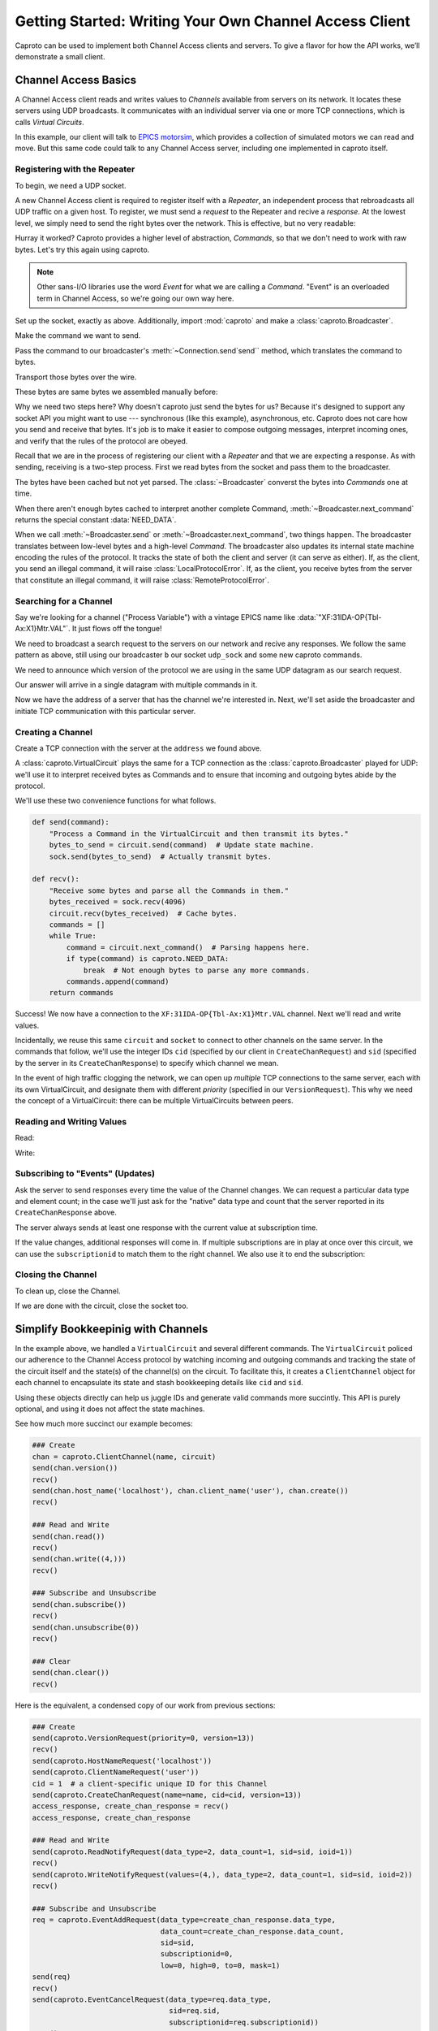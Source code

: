 *******************************************************
Getting Started: Writing Your Own Channel Access Client
*******************************************************

Caproto can be used to implement both Channel Access clients and servers. To
give a flavor for how the API works, we’ll demonstrate a small client.

Channel Access Basics
=====================

A Channel Access client reads and writes values to *Channels* available from
servers on its network. It locates these servers using UDP broadcasts. It
communicates with an individual server via one or more TCP connections, which
is calls *Virtual Circuits*.

In this example, our client will talk to 
`EPICS motorsim <github.com/danielballan/motorsim>`_, which provides a
collection of simulated motors we can read and move. But this same code could
talk to any Channel Access server, including one implemented in caproto itself.

Registering with the Repeater
-----------------------------

To begin, we need a UDP socket.

.. ipython:: python

    import socket
    udp_sock = socket.socket(socket.AF_INET, socket.SOCK_DGRAM, socket.IPPROTO_UDP)
    udp_sock.setsockopt(socket.IPPROTO_IP, socket.IP_MULTICAST_TTL, 2)

A new Channel Access client is required to register itself with a *Repeater*,
an independent process that rebroadcasts all UDP traffic on a given host. To
register, we must send a *request* to the Repeater and recive a *response*.
At the lowest level, we simply need to send the right bytes over the network.
This is effective, but no very readable:

.. ipython:: python

    bytes_to_send = b'\x00\x18\x00\x00\x00\x00\x00\x00\x00\x00\x00\x00\x00\x00\x00\x00'
    udp_sock.sendto(bytes_to_send, ('', 5065))

.. ipython:: python

    data, address = udp_sock.recvfrom(1024)
    data

Hurray it worked? Caproto provides a higher level of abstraction, *Commands*,
so that we don't need to work with raw bytes. Let's try this again using
caproto.

.. note::

    Other sans-I/O libraries use the word *Event* for what we are calling a
    *Command*. "Event" is an overloaded term in Channel Access, so we're going
    our own way here.

Set up the socket, exactly as above. Additionally, import :mod:`caproto` and
make a :class:`caproto.Broadcaster`.

.. ipython:: python

    udp_sock = socket.socket(socket.AF_INET, socket.SOCK_DGRAM, socket.IPPROTO_UDP)
    udp_sock.setsockopt(socket.IPPROTO_IP, socket.IP_MULTICAST_TTL, 2)
    import caproto
    b = caproto.Broadcaster(our_role=caproto.CLIENT)

Make the command we want to send.

.. ipython:: python

    command = caproto.RepeaterRegisterRequest('0.0.0.0')

Pass the command to our broadcaster's :meth:`~Connection.send`send`` method,
which translates the command to bytes.

.. ipython:: python

    bytes_to_send = b.send(command)

Transport those bytes over the wire.

.. ipython:: python

    udp_sock.sendto(bytes_to_send, ('', 5065))

These bytes are same bytes we assembled manually before:

.. ipython:: python

    bytes_to_send
    
Why we need two steps here? Why doesn't caproto just send the bytes for us?
Because it's designed to support any socket API you might want to use ---
synchronous (like this example), asynchronous, etc. Caproto does not care how
you send and receive that bytes. It's job is to make it easier to compose
outgoing messages, interpret incoming ones, and verify that the rules of the
protocol are obeyed.

Recall that we are in the process of registering our client with a *Repeater*
and that we are expecting a response. As with sending, receiving is a
two-step process. First we read bytes from the socket and pass them to the
broadcaster.

.. ipython:: python

    bytes_received, address = udp_sock.recvfrom(1024)
    b.recv(bytes_received, address)

The bytes have been cached but not yet parsed. The :class:`~Broadcaster`
converst the bytes into *Commands* one at time.

.. ipython:: python

    b.next_command()

When there aren't enough bytes cached to interpret another complete Command,
:meth:`~Broadcaster.next_command` returns the special constant
:data:`NEED_DATA`.

.. ipython:: python

    b.next_command()

When we call :meth:`~Broadcaster.send` or :meth:`~Broadcaster.next_command`,
two things happen. The broadcaster translates between low-level bytes and a
high-level *Command*. The broadcaster also updates its internal state machine
encoding the rules of the protocol. It tracks the state of both the client and
server (it can serve as either). If, as the client, you send an illegal
command, it will raise :class:`LocalProtocolError`. If, as the client, you
receive bytes from the server that constitute an illegal command, it will raise
:class:`RemoteProtocolError`.

Searching for a Channel
-----------------------

Say we're looking for a channel ("Process Variable") with a vintage EPICS name
like :data:`"XF:31IDA-OP{Tbl-Ax:X1}Mtr.VAL"`. It just flows off the tongue!

We need to broadcast a search request to the servers on our network and recive
any responses. We follow the same pattern as above, still using our broadcaster
``b`` our socket ``udp_sock`` and some new caproto commands.

We need to announce which version of the protocol we are using in the same UDP
datagram as our search request.

.. ipython:: python

    name  = "XF:31IDA-OP{Tbl-Ax:X1}Mtr.VAL"
    bytes_to_send = b.send(caproto.VersionRequest(priority=0, version=13),
                           caproto.SearchRequest(name=name, cid=0, version=13))
    udp_sock.sendto(bytes_to_send, ('', 5064))

Our answer will arrive in a single datagram with multiple commands in it.

.. ipython:: python

    bytes_received, address = udp_sock.recvfrom(1024)
    b.recv(bytes_received, address)
    b.next_command()
    b.next_command()
    address

Now we have the address of a server that has the channel we're interested in.
Next, we'll set aside the broadcaster and initiate TCP communication with this
particular server.

Creating a Channel
------------------

Create a TCP connection with the server at the ``address`` we found above.

.. ipython:: python

    sock = socket.create_connection(address)


A :class:`caproto.VirtualCircuit` plays the same for a TCP connection as the
:class:`caproto.Broadcaster` played for UDP: we'll use it to interpret received
bytes as Commands and to ensure that incoming and outgoing bytes abide by the
protocol.

.. ipython:: python

    circuit = caproto.VirtualCircuit(our_role=caproto.CLIENT, address=address, priority=0)

We'll use these two convenience functions for what follows.

.. code-block:: python

    def send(command):
        "Process a Command in the VirtualCircuit and then transmit its bytes."
        bytes_to_send = circuit.send(command)  # Update state machine.
        sock.send(bytes_to_send)  # Actually transmit bytes.

    def recv():
        "Receive some bytes and parse all the Commands in them."
        bytes_received = sock.recv(4096)
        circuit.recv(bytes_received)  # Cache bytes.
        commands = []
        while True:
            command = circuit.next_command()  # Parsing happens here.
            if type(command) is caproto.NEED_DATA:
                break  # Not enough bytes to parse any more commands.
            commands.append(command)
        return commands

.. ipython:: python
    :suppress:

    def send(command):
        bytes_to_send = circuit.send(command)
        sock.send(bytes_to_send)
    def recv():
        bytes_received = sock.recv(4096)
        circuit.recv(bytes_received)
        commands = []
        while True:
            command = circuit.next_command()
            if type(command) is caproto.NEED_DATA:
                break
            commands.append(command)
        return commands

.. ipython:: python

    send(caproto.VersionRequest(priority=0, version=13))
    recv()
    send(caproto.HostNameRequest('localhost'))
    send(caproto.ClientNameRequest('user'))
    cid = 1  # a client-specific unique ID for this Channel
    send(caproto.CreateChanRequest(name=name, cid=cid, version=13))
    access_response, create_chan_response = recv()
    access_response, create_chan_response

Success! We now have a connection to the ``XF:31IDA-OP{Tbl-Ax:X1}Mtr.VAL``
channel. Next we'll read and write values.

Incidentally, we reuse this same ``circuit`` and ``socket`` to connect to
other channels on the same server. In the commands that follow, we'll use the
integer IDs ``cid`` (specified by our client in ``CreateChanRequest``) and
``sid`` (specified by the server in its ``CreateChanResponse``) to specify
which channel we mean.

.. ipython:: python

    sid = create_chan_response.sid

In the event of high traffic clogging the network, we can open up *multiple*
TCP connections to the same server, each with its own VirtualCircuit, and
designate them with different *priority* (specified in our ``VersionRequest``).
This why we need the concept of a VirtualCircuit: there can be multiple
VirtualCircuits between peers.

Reading and Writing Values
--------------------------

Read:

.. ipython:: python

    send(caproto.ReadNotifyRequest(data_type=2, data_count=1, sid=sid, ioid=1))
    recv()

Write:

.. ipython:: python
    
    send(caproto.WriteNotifyRequest(values=(4,), data_type=2, data_count=1, sid=sid, ioid=2))
    recv()
    
Subscribing to "Events" (Updates)
---------------------------------

Ask the server to send responses every time the value of the Channel changes.
We can request a particular data type and element count; in the case we'll
just ask for the "native" data type and count that the server reported in its
``CreateChanResponse`` above.

.. ipython:: python

    req = caproto.EventAddRequest(data_type=create_chan_response.data_type,
                                  data_count=create_chan_response.data_count,
                                  sid=sid,
                                  subscriptionid=0,
                                  low=0, high=0, to=0, mask=1)
    send(req)

The server always sends at least one response with the current value at
subscription time.

.. ipython:: python

    recv()

If the value changes, additional responses will come in. If multiple
subscriptions are in play at once over this circuit, we can use the
``subscriptionid`` to match them to the right channel. We also use it to end
the subscription:
    
.. ipython:: python

    send(caproto.EventCancelRequest(data_type=req.data_type,
                                    sid=req.sid,
                                    subscriptionid=req.subscriptionid))
    recv()

Closing the Channel
-------------------

To clean up, close the Channel.

.. ipython:: python

    send(caproto.ClearChannelRequest(sid, cid))
    recv()

If we are done with the circuit, close the socket too.

.. ipython:: python

    sock.close()

Simplify Bookkeepinig with Channels
===================================

In the example above, we handled a ``VirtualCircuit`` and several different
commands. The ``VirtualCircuit`` policed our adherence to the
Channel Access protocol by watching incoming and outgoing commands and tracking
the state of the circuit itself and the state(s) of the channel(s) on the
circuit.  To facilitate this, it creates a ``ClientChannel`` object for each
channel to encapsulate its state and stash bookkeeping details like ``cid`` and
``sid``.

Using these objects directly can help us juggle IDs and generate valid commands
more succintly. This API is purely optional, and using it does not affect
the state machines.

See how much more succinct our example becomes:

.. code-block:: python

    ### Create
    chan = caproto.ClientChannel(name, circuit)
    send(chan.version())
    recv()
    send(chan.host_name('localhost'), chan.client_name('user'), chan.create())
    recv()

    ### Read and Write
    send(chan.read())
    recv()
    send(chan.write((4,)))
    recv()

    ### Subscribe and Unsubscribe
    send(chan.subscribe())
    recv()
    send(chan.unsubscribe(0))
    recv()

    ### Clear
    send(chan.clear())
    recv()

Here is the equivalent, a condensed copy of our work from previous sections:

.. code-block:: python

    ### Create
    send(caproto.VersionRequest(priority=0, version=13))
    recv()
    send(caproto.HostNameRequest('localhost'))
    send(caproto.ClientNameRequest('user'))
    cid = 1  # a client-specific unique ID for this Channel
    send(caproto.CreateChanRequest(name=name, cid=cid, version=13))
    access_response, create_chan_response = recv()
    access_response, create_chan_response

    ### Read and Write
    send(caproto.ReadNotifyRequest(data_type=2, data_count=1, sid=sid, ioid=1))
    recv()
    send(caproto.WriteNotifyRequest(values=(4,), data_type=2, data_count=1, sid=sid, ioid=2))
    recv()
    
    ### Subscribe and Unsubscribe
    req = caproto.EventAddRequest(data_type=create_chan_response.data_type,
                                  data_count=create_chan_response.data_count,
                                  sid=sid,
                                  subscriptionid=0,
                                  low=0, high=0, to=0, mask=1)
    send(req)
    recv()
    send(caproto.EventCancelRequest(data_type=req.data_type,
                                    sid=req.sid,
                                    subscriptionid=req.subscriptionid))
    recv()

    ### Clear
    send(caproto.ClearChannelRequest(sid, cid))
    recv()

Notice that the channel convenience methods like ``chan.create()`` don't
actually *do* anything. We still have to ``send`` the command into the
VirtualCircuit and then send it over the socket. These are just easy ways to
generate valid commands --- with auto-generated unique IDs filled in --- which
you may or may not then choose to send. The state machines are not updated
until (unless) the command is actually sent.
